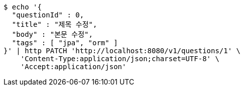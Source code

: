 [source,bash]
----
$ echo '{
  "questionId" : 0,
  "title" : "제목 수정",
  "body" : "본문 수정",
  "tags" : [ "jpa", "orm" ]
}' | http PATCH 'http://localhost:8080/v1/questions/1' \
    'Content-Type:application/json;charset=UTF-8' \
    'Accept:application/json'
----